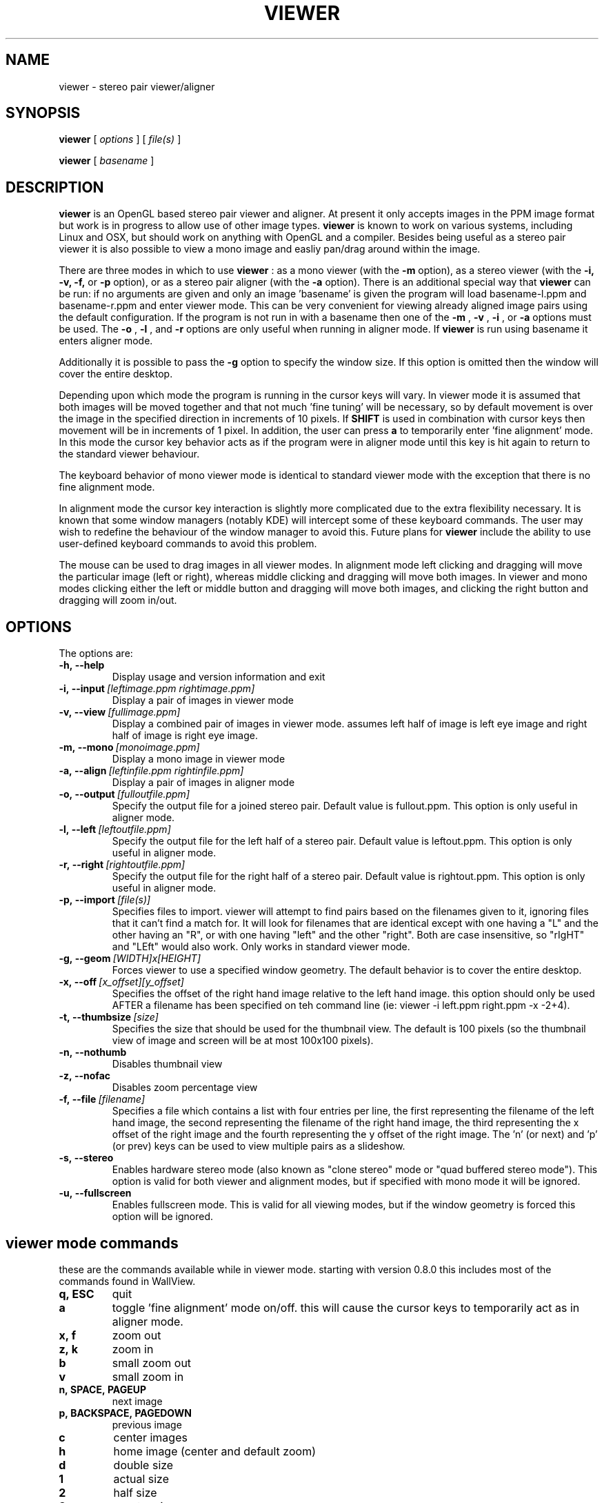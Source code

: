 .TH VIEWER 1 "April 2 2004"
.SH NAME
viewer \- stereo pair viewer/aligner
.SH SYNOPSIS
.B viewer
[
.I options
]
[
.I file(s)
]

.B viewer
[
.I basename
]
.LP
.SH DESCRIPTION
.LP
.B viewer
is an OpenGL based stereo pair viewer and aligner. At present it only 
accepts images in the PPM image format but work is in progress to allow 
use of other image types.
.B viewer
is known to work on various systems, including Linux and OSX, but should 
work on anything with OpenGL and a compiler. Besides being useful as a 
stereo pair viewer it is also possible to view a mono image and easliy 
pan/drag around within the image.

There are three modes in which to use
.B viewer
: as a mono viewer (with the
.B
-m
option), as a stereo viewer (with the
.B
-i,
.B
-v,
.B
-f,
or
.B
-p
option), or as a stereo pair aligner (with the
.B
-a
option). There is an additional special way that
.B
viewer
can be run: if no arguments are given and only an image 'basename' is 
given the program will load basename-l.ppm and basename-r.ppm and enter 
viewer mode. This can be very convenient for viewing already aligned 
image pairs using the default configuration. If the program is not run 
in with a basename then one of the
.B
-m
,
.B
-v
,
.B
-i
, or
.B
-a
options must be used. The
.B
-o
,
.B
-l
, and
.B
-r
options are only useful when running in aligner mode. If
.B
viewer
is run using basename it enters aligner mode.

Additionally it is possible to pass the
.B
-g
option to specify the window size. If this option is omitted then the 
window will cover the entire desktop.

Depending upon which mode the program is running in the cursor keys will 
vary. In viewer mode it is assumed that both images will be moved 
together and that not much 'fine tuning' will be necessary, so by 
default movement is over the image in the specified direction in 
increments of 10 pixels. If
.B
SHIFT
is used in combination with cursor keys then movement will be in
increments of 1 pixel. In addition, the user can press
.B
a
to temporarily enter 'fine alignment' mode. In this mode the cursor key 
behavior acts as if the program were in aligner mode until this key is 
hit again to return to the standard viewer behaviour.

The keyboard behavior of mono viewer mode is identical to standard 
viewer mode with the exception that there is no fine alignment mode.

In alignment mode the cursor key interaction is slightly more 
complicated due to the extra flexibility necessary. It is known that 
some window managers (notably KDE) will intercept some of these keyboard 
commands. The user may wish to redefine the behaviour of the window 
manager to avoid this. Future plans for
.B
viewer
include the ability to use user-defined keyboard commands to avoid this 
problem.

The mouse can be used to drag images in all viewer modes. In alignment 
mode left clicking and dragging will move the particular image (left or 
right), whereas middle clicking and dragging will move both images. In 
viewer and mono modes clicking either the left or middle button and 
dragging will move both images, and clicking the right button and 
dragging will zoom in/out.

.SH OPTIONS
The options are:
.TP
.BI \-h,\ --help
Display usage and version information and exit
.TP
.BI \-i,\ --input \ [leftimage.ppm\ rightimage.ppm]
Display a pair of images in viewer mode
.TP
.BI \-v,\ --view \ [fullimage.ppm]
Display a combined pair of images in viewer mode. assumes left half of 
image is left eye image and right half of image is right eye image.
.TP
.BI \-m,\ --mono \ [monoimage.ppm]
Display a mono image in viewer mode
.TP
.BI \-a,\ --align \ [leftinfile.ppm\ rightinfile.ppm]
Display a pair of images in aligner mode
.TP
.BI \-o,\ --output \ [fulloutfile.ppm]
Specify the output file for a joined stereo pair. Default value is 
fullout.ppm. This option is only useful in aligner mode.
.TP
.BI \-l,\ --left \ [leftoutfile.ppm]
Specify the output file for the left half of a stereo pair. Default
value is leftout.ppm. This option is only useful in aligner mode.
.TP
.BI \-r,\ --right \ [rightoutfile.ppm]
Specify the output file for the right half of a stereo pair. Default
value is rightout.ppm. This option is only useful in aligner mode.
.TP
.BI \-p,\ --import \ [file(s)]
Specifies files to import. viewer will attempt to find pairs based on
the filenames given to it, ignoring files that it can't find a match
for. It will look for filenames that are identical except with one
having a "L" and the other having an "R", or with one having "left" and
the other "right". Both are case insensitive, so "rIgHT" and "LEft" 
would also work. Only works in standard viewer mode.
.TP
.BI \-g,\ --geom \ [WIDTH]x[HEIGHT]
Forces viewer to use a specified window geometry. The default 
behavior is to cover the entire desktop.
.TP
.BI \-x,\ --off \ [x_offset][y_offset]
Specifies the offset of the right hand image relative to the left hand 
image. this option should only be used AFTER a filename has been 
specified on teh command line (ie: viewer -i left.ppm right.ppm -x 
-2+4).
.TP
.BI \-t,\ --thumbsize \ [size]
Specifies the size that should be used for the thumbnail view. The 
default is 100 pixels (so the thumbnail view of image and screen will be 
at most 100x100 pixels).
.TP
.BI \-n,\ --nothumb
Disables thumbnail view
.TP
.BI \-z,\ --nofac
Disables zoom percentage view
.TP
.BI \-f,\ --file \ [filename]
Specifies a file which contains a list with four entries per line, the 
first representing the filename of the left hand image, the second 
representing the filename of the right hand image, the third 
representing the x offset of the right image and the fourth representing 
the y offset of the right image. The 'n' (or next) and 'p' (or prev) 
keys can be used to view multiple pairs as a slideshow.
.TP
.BI \-s,\ --stereo
Enables hardware stereo mode (also known as "clone stereo" mode or "quad
buffered stereo mode"). This option is valid for both viewer and
alignment modes, but if specified with mono mode it will be ignored.
.TP
.BI \-u,\ --fullscreen
Enables fullscreen mode. This is valid for all viewing modes, but if the 
window geometry is forced this option will be ignored.

.SH viewer mode commands
these are the commands available while in viewer mode. starting with 
version 0.8.0 this includes most of the commands found in WallView.
.TP
.BI q,\ ESC
quit
.TP
.BI a
toggle 'fine alignment' mode on/off. this will cause the cursor keys to 
temporarily act as in aligner mode.
.TP
.BI x,\ f
zoom out
.TP
.BI z,\ k
zoom in
.TP
.BI b
small zoom out
.TP
.BI v
small zoom in
.TP
.BI n,\ SPACE,\ PAGEUP
next image
.TP
.BI p,\ BACKSPACE,\ PAGEDOWN
previous image
.TP
.BI c
center images
.TP
.BI h
home image (center and default zoom)
.TP
.BI d
double size
.TP
.BI 1
actual size
.TP
.BI 2
half size
.TP
.BI 3
quarter size
.TP
.BI 4
eighth size
.TP
.BI 5
sixteenth size
.TP
.BI LEFT,\ g
move images left 10 pixels
.TP
.BI SHIFT+LEFT
move images left 1 pixel
.TP
.BI RIGHT,\ j
move images right 10 pixels
.TP
.BI SHIFT+RIGHT
move images right 1 pixel
.TP
.BI UP,\ y
move images up 10 pixels
.TP
.BI SHIFT+UP
move images up 1 pixel
.TP
.BI DOWN
move images down 10 pixels
.TP
.BI SHIFT+DOWN
move images down 1 pixel
.TP
.BI CTRL+g
move right image left 1 pixel
.TP
.BI CTRL+j
move right image right 1 pixel
.TP
.BI CTRL+y
move right image up 1 pixel
.TP
.BI CTRL+n
move right image down 1 pixel

.SH mono viewer mode commands
the commands for mono viewer mode are identical to standard viewer mode, 
however there is no fine alignment since there is only a single image.

.SH aligner mode commands
these are the commands available in aligner mode:
.TP
.BI q,\ ESC
quit
.TP
.BI n,\ SPACE,\ PAGEDOWN
next image
.TP
.BI p,\ BACKSPACE,\ PAGEUP
previous image
.TP
.BI ENTER
crop images to screen and write left, right, and joined images
.TP
.BI SHIFT+ENTER
crop images to screen and write left, right, and joined images, then 
immediately exit
.TP
.BI LEFT,\ RIGHT,\ UP,\ DOWN
move left image 1 pixel in specified direction
.TP
.BI CTRL+(LEFT,\ RIGHT,\ UP,\ DOWN)
move left image 10 pixels in specified direction
.TP
.BI SHIFT+(LEFT,\ RIGHT,\ UP,\ DOWN)
move right image 1 pixel in specified direction
.TP
.BI SHIFT+CTRL+(LEFT,\ RIGHT,\ UP,\ DOWN)
move right image 10 pixels in specified direction
.TP
.BI ALT+(LEFT,\ RIGHT,\ UP,\ DOWN)
move both images 1 pixel in specified direction
.TP
.BI ALT+CTRL+(LEFT,\ RIGHT,\ UP,\ DOWN)
move both images 10 pixels in specified direction

.SH EXAMPLES
	viewer pair0611b

will read pair0611b-l.ppm as the left image and pair0611b-r.ppm as the
right image. when the image is cropped (by pressing enter) the files
pair0611b-leftcrop.ppm, pair0611b-rightcrop.ppm, and pair0611b-pair.ppm
will be written.

	viewer -a pair0611b-l.ppm pair0611b-r.ppm

is equivalent to the above command in that it will read the same two
files, however the default output filenames will be leftout.ppm,        
rightout.ppm, and fullout.ppm rather than the above.

	viewer -a pair0611b-l.ppm pair0611b-r.ppm -l cropleft.ppm -r cropright.ppm -o stereoimage.ppm

this again reads the same two images, however rather than using the
default output filenames it will write the cropped and stereo images to
the specified filenames. if any of the output options are omitted the   
default will be used.

	viewer -v pair0611b-pair.ppm

this will simply allow you to view the cropped and aligned stereo pair
which was created in the first example above.

	viewer -m monoimage.ppm

this will read a single image in mono viewer mode.

	viewer -i lefty.ppm righty.ppm -g 1024x384

will load the specified pair in viewer mode in a window covering the
upper half of a 1024x768 desktop.

	viewer -i left1.ppm right1.ppm -off +3-5 --input left2.ppm right2.ppm -i left3.ppm right3.ppm -x -3+0

this will load a series of three images for a slideshow. the first and 
third are not quite aligned so an offset is speciified, but the second 
pair is already aligned so no offset information is necessary. note that 
the offset option applies to the PREVIOUS file input option.

	viewer -f slideshow

this will load a series of images with the filenames and offets being 
taken from the file. each line of the file should contain exactly four 
items: left image name, right image name, x offset, y offset. these 
items are separated by spaces and all four options must be present. 
comments may be inserted into the file for better readability by using a 
# sign at the start of a line. blank lines will also be ignored.

	viewer --nothumb -p ../images/*.ppm

this will turn off the thumbnail view and attemp to import pairs from 
"../images/*.ppm", ignoring images that do not form pairs.

.SH ENVIRONMENT
.TP
No special environment variables.
.SH LICENSE
This software is covered under the GNU Public License as outlined in the
COPYING file included with this distribution.
.SH AUTHORS
Russ Burdick <wburdick@cs.umn.edu>, with contributions from Nathan Weeks 
<weeks@usgs.gov>, Andrew Johnson <aej@evl.uic.edu>, Derek R. Ploor
<drploor@students.wisc.edu>, and Brian Harring <bdharring@wisc.edu>.
.SH BUGS
No known bugs at this time. Please send bug reports to the author.
.PP
